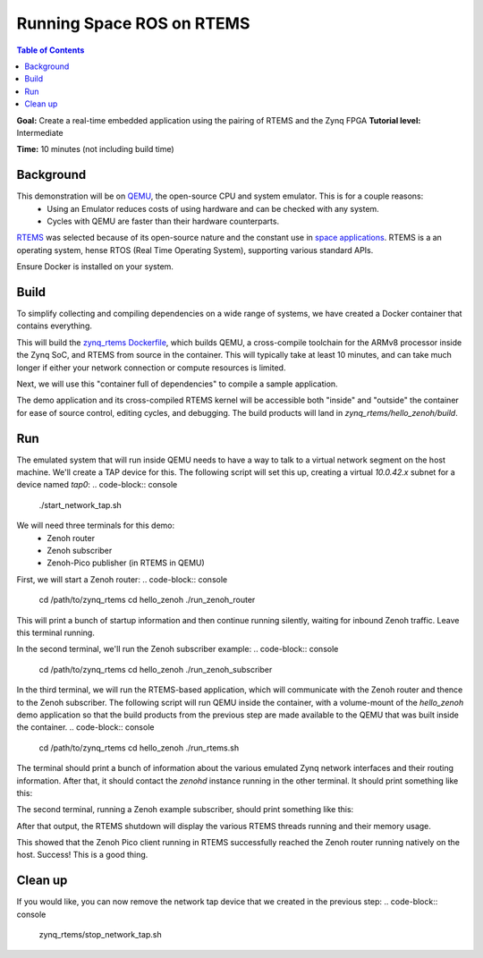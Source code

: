 Running Space ROS on RTEMS
==========================

.. contents:: Table of Contents
   :depth: 1
   :local:

**Goal:** Create a real-time embedded application using the pairing of RTEMS and the Zynq FPGA
**Tutorial level:** Intermediate

**Time:** 10 minutes (not including build time)

Background
----------

This demonstration will be on `QEMU <https://www.qemu.org/>`_, the open-source CPU and system emulator. This is for a couple reasons:
  * Using an Emulator reduces costs of using hardware and can be checked with any system.
  * Cycles with QEMU are faster than their hardware counterparts.

`RTEMS <https://www.rtems.org/>`_ was selected because of its open-source nature and the constant use in `space applications <https://www.rtems.org/node/139>`_.
RTEMS is a an operating system, hense RTOS (Real Time Operating System), supporting various standard APIs.

Ensure Docker is installed on your system.

Build
-----

To simplify collecting and compiling dependencies on a wide range of systems, we have created a Docker container that contains everything.

.. code-block:: console
    cd /path/to/zynq_rtems
    ./build_dependencies.sh

This will build the `zynq_rtems Dockerfile <https://github.com/space-ros/docker/blob/zynq_rtems_zenoh_pico/zynq_rtems/Dockerfile>`_, which builds QEMU, a cross-compile toolchain for the ARMv8 processor inside the Zynq SoC, and RTEMS from source in the container.
This will typically take at least 10 minutes, and can take much longer if either your network connection or compute resources is limited.

Next, we will use this "container full of dependencies" to compile a sample application.

.. code-block:: console
    cd /path/to/zynq_rtems
    ./compile_demos.sh

The demo application and its cross-compiled RTEMS kernel will be accessible both "inside" and "outside" the container for ease of source control, editing cycles, and debugging.
The build products will land in `zynq_rtems/hello_zenoh/build`.

Run
-------------

The emulated system that will run inside QEMU needs to have a way to talk to a virtual network segment on the host machine.
We'll create a TAP device for this.
The following script will set this up, creating a virtual `10.0.42.x` subnet for a device named `tap0`:
.. code-block:: console
    ./start_network_tap.sh
We will need three terminals for this demo:
 * Zenoh router
 * Zenoh subscriber
 * Zenoh-Pico publisher (in RTEMS in QEMU)

First, we will start a Zenoh router:
.. code-block:: console
    cd /path/to/zynq_rtems
    cd hello_zenoh
    ./run_zenoh_router
This will print a bunch of startup information and then continue running silently, waiting for inbound Zenoh traffic. Leave this terminal running.

In the second terminal, we'll run the Zenoh subscriber example:
.. code-block:: console
    cd /path/to/zynq_rtems
    cd hello_zenoh
    ./run_zenoh_subscriber
In the third terminal, we will run the RTEMS-based application, which will communicate with the Zenoh router and thence to the Zenoh subscriber.
The following script will run QEMU inside the container, with a volume-mount of the `hello_zenoh` demo application so that the build products from the previous step are made available to the QEMU that was built inside the container.
.. code-block:: console
    cd /path/to/zynq_rtems
    cd hello_zenoh
    ./run_rtems.sh
The terminal should print a bunch of information about the various emulated Zynq network interfaces and their routing information.
After that, it should contact the `zenohd` instance running in the other terminal. It should print something like this:

.. code-block:: console
    Opening zenoh session...
    Zenoh session opened.
    Own ID: 0000000000000000F45E7E462568C23B
    Routers IDs:
    B2FE444C3B454E27BCB11DF83120D927
    Peers IDs:
    Stopping read and lease tasks...
    sending a few messages...
    publishing: Hello, world! 0
    publishing: Hello, world! 1
    publishing: Hello, world! 2
    publishing: Hello, world! 3
    publishing: Hello, world! 4
    publishing: Hello, world! 5
    publishing: Hello, world! 6
    publishing: Hello, world! 7
    publishing: Hello, world! 8
    publishing: Hello, world! 9
    Closing zenoh session...
    Done. Goodbye.
The second terminal, running a Zenoh example subscriber, should print something like this:

.. code-block:: console
    Declaring Subscriber on 'example'...
    [2022-12-06T21:41:11Z DEBUG zenoh::net::routing::resource] Register resource example
    [2022-12-06T21:41:11Z DEBUG zenoh::net::routing::pubsub] Register client subscription
    [2022-12-06T21:41:11Z DEBUG zenoh::net::routing::pubsub] Register client subscription example
    [2022-12-06T21:41:11Z DEBUG zenoh::net::routing::pubsub] Register subscription example for Face{0, 5F6D54C4366D42EDB367F17A5A2CACCD}
    Enter 'q' to quit...
    >> [Subscriber] Received PUT ('example': 'Hello, world! 0')
    >> [Subscriber] Received PUT ('example': 'Hello, world! 1')
    >> [Subscriber] Received PUT ('example': 'Hello, world! 2')
    >> [Subscriber] Received PUT ('example': 'Hello, world! 3')
    >> [Subscriber] Received PUT ('example': 'Hello, world! 4')
    >> [Subscriber] Received PUT ('example': 'Hello, world! 5')
    >> [Subscriber] Received PUT ('example': 'Hello, world! 6')
    >> [Subscriber] Received PUT ('example': 'Hello, world! 7')
    >> [Subscriber] Received PUT ('example': 'Hello, world! 8')
    >> [Subscriber] Received PUT ('example': 'Hello, world! 9')
After that output, the RTEMS shutdown will display the various RTEMS threads running and their memory usage.

This showed that the Zenoh Pico client running in RTEMS successfully reached the Zenoh router running natively on the host.
Success!
This is a good thing.

Clean up
-------------

If you would like, you can now remove the network tap device that we created in the previous step:
.. code-block:: console
    zynq_rtems/stop_network_tap.sh
